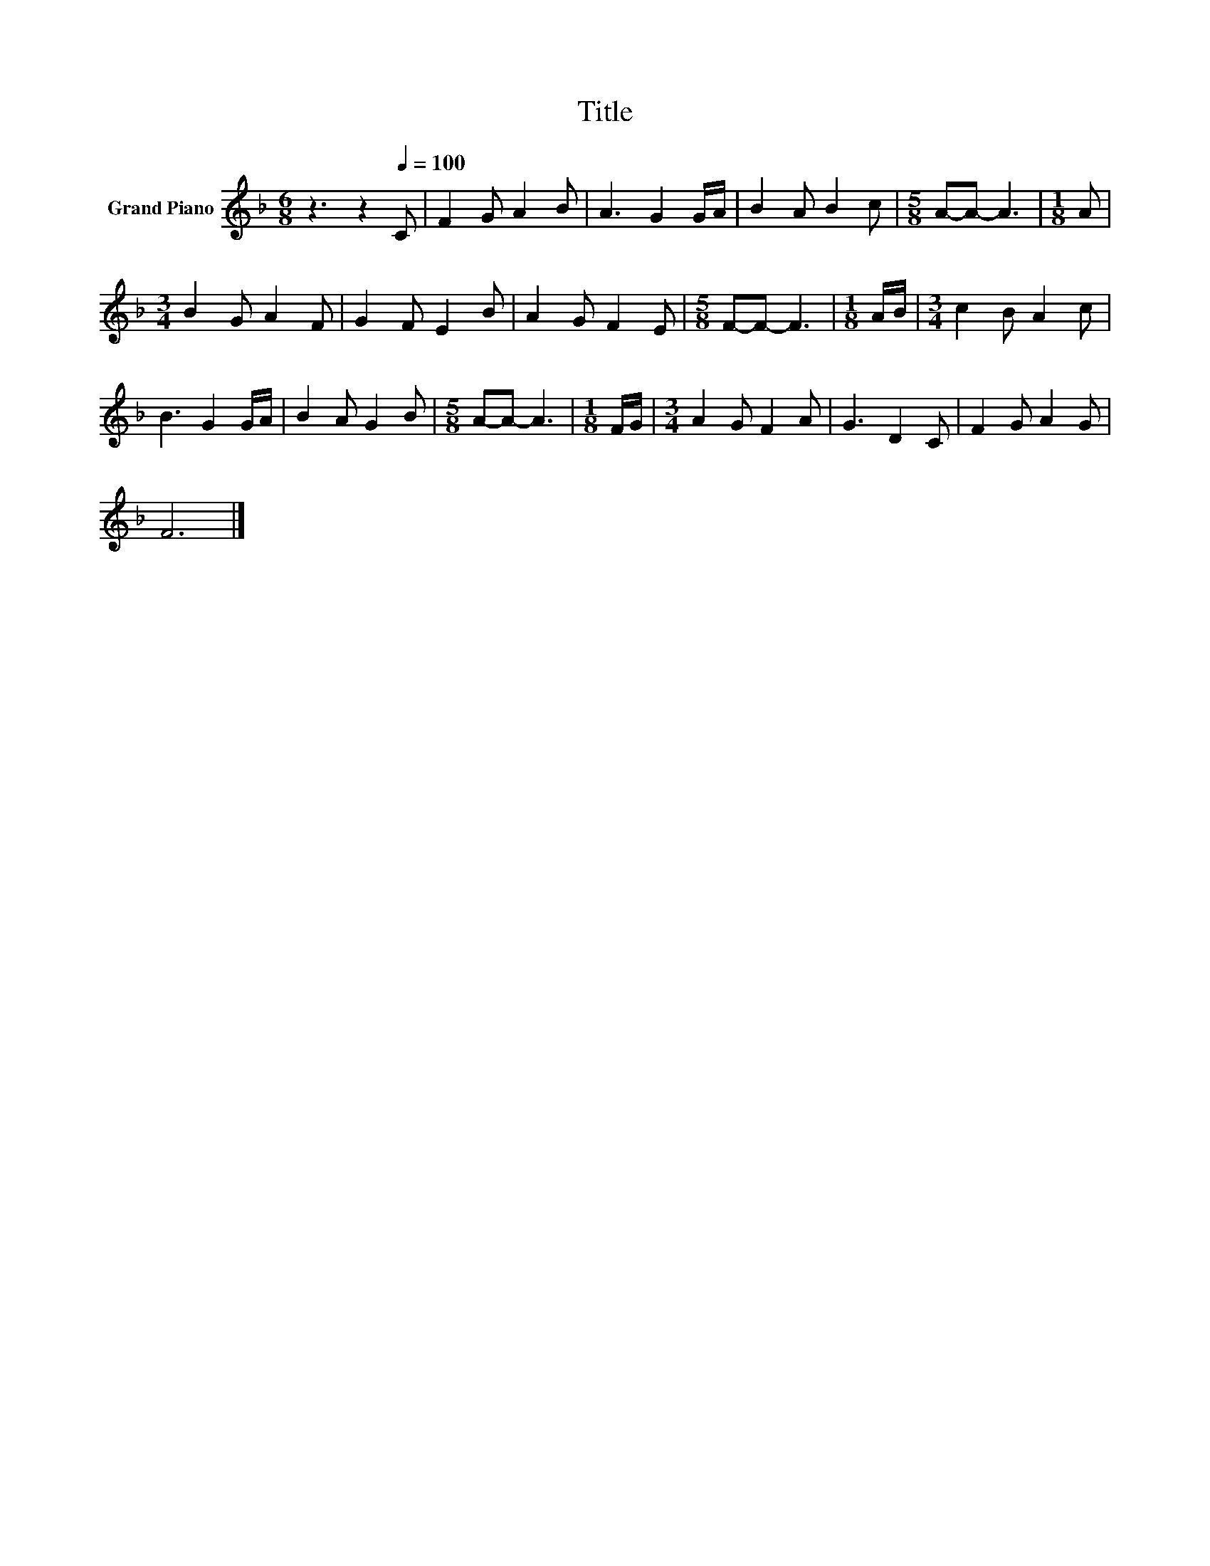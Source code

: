 X:1
T:Title
L:1/8
M:6/8
K:F
V:1 treble nm="Grand Piano"
V:1
 z3 z2[Q:1/4=100] C | F2 G A2 B | A3 G2 G/A/ | B2 A B2 c |[M:5/8] A-A- A3 |[M:1/8] A | %6
[M:3/4] B2 G A2 F | G2 F E2 B | A2 G F2 E |[M:5/8] F-F- F3 |[M:1/8] A/B/ |[M:3/4] c2 B A2 c | %12
 B3 G2 G/A/ | B2 A G2 B |[M:5/8] A-A- A3 |[M:1/8] F/G/ |[M:3/4] A2 G F2 A | G3 D2 C | F2 G A2 G | %19
 F6 |] %20

